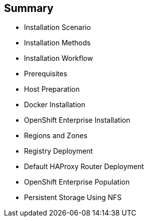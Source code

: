 == Summary


* Installation Scenario
* Installation Methods
* Installation Workflow
* Prerequisites
* Host Preparation
* Docker Installation
* OpenShift Enterprise Installation
* Regions and Zones
* Registry Deployment
* Default HAProxy Router Deployment
* OpenShift Enterprise Population
* Persistent Storage Using NFS

ifdef::showscript[]


=== Transcript

This module reviewed the OpenShift Enterprise 3.0 installation process and showed how to configure the scheduler, registry, and router containers, as well as how to set up persistent storage.

endif::showscript[]